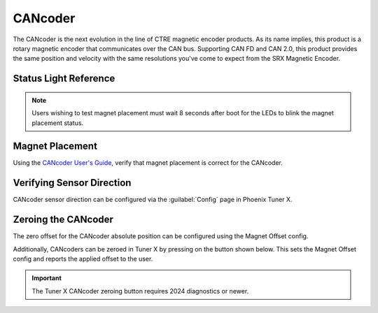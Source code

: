 CANcoder
========

The CANcoder is the next evolution in the line of CTRE magnetic encoder products. As its name implies, this product is a rotary magnetic encoder that communicates over the CAN bus. Supporting CAN FD and CAN 2.0, this product provides the same position and velocity with the same resolutions you've come to expect from the SRX Magnetic Encoder.

.. grid:: 2

   .. grid-item-card:: Store Page
      :link: https://store.ctr-electronics.com/cancoder/
      :link-type: url

      CAD, Firmware and purchase instructions.

   .. grid-item-card:: Hardware User Manual
      :link: https://store.ctr-electronics.com/content/user-manual/CANCoder%20User's%20Guide.pdf
      :link-type: url

      Wiring and mount instructions in PDF format.

Status Light Reference
----------------------

.. note:: Users wishing to test magnet placement must wait 8 seconds after boot for the LEDs to blink the magnet placement status.

.. raw:: html

    <style>
        .led {
            float: left;
            height: 20px;
            width: 20px;
            border: 1px solid black;
            border-radius: 10px;
            margin: 5px;
            background-color: darkgray;
        }
        .ledGroup {
            display: inline-block;
            height: 20px;
        }
        table.center, table.center th, table.center td {
            border: 1px solid white;
            border-collapse: collapse;
            padding: 5px;
            text-align: center;
        }

        .tableOverflow {
            overflow: scroll;
        }

        td.overflow {
            max-width: 550px;
            overflow: scroll;
        }

        @media screen and (max-width: 480px) {
            td.overflow {
                max-width: 0;
                overflow: scroll;
            }

            .tableOverflow {
                max-width: 480px;
            }
        }
    </style>

    <div class="tableOverflow">
        <table class="center">
            <tr>
                <th colspan="4">Blink Codes</th>
            </tr>
            <tr>
                <th>Animation (Click to play)</th>
                <th>LED State</th>
                <th>Cause</th>
                <th>Possible Fix</th>
            </tr>
            <tr>
                <td><div class='ledGroup'><div class='led' ontime='0' offtime='0' oncolor='black' offcolor='black'></div></div></td>
                <td>LED Off</td>
                <td>No Power</td>
                <td>Provide 12V to Red/Black leads.</td>
            </tr>
            <tr>
                <td><div class='ledGroup'><div class='led' ontime='300' offtime='300' oncolor='red' offcolor='black'></div></div></td>
                <td>Slow Bright Red</td>
                <td>CANcoder does not have valid CAN.</td>
                <td>Ensure good connections between CANH and CANL (Yellow and Green) & robot controller is on.</td>
            </tr>
            <tr>
                <td><div class='ledGroup'><div class='led' ontime='300' offtime='20' oncolor='darkred' offcolor='black'></div></div></td>
                <td>Rapid Dim Red</td>
                <td>CAN bus never detected since boot, CANcoder now reporting strength of magnet. Magnet is out of range (<25 mT or > 135 mT)</td>
                <td>Ensure good connections between CANH and CANL (Yellow and Green) & robot controller is on. Additionally, ensure the magnet's center axis is aligned with the defined center of the CANcoder housing and the magnet is in range of the CANcoder. See Section 2.1 of the Hardware User Manual.</td>
            </tr>
            <tr>
                <td><div class='ledGroup'><div class='led' ontime='300' offtime='20' oncolor='#a67000' offcolor='black'></div></div></td>
                <td>Rapid Dim Orange</td>
                <td>CAN bus never detected since boot, CANcoder now reporting strength of magnet. Magnet is in range with slightly reduced accuracy (25-45 mT or 75-135 mT).</td>
                <td>Ensure good connections between CANH and CANL (Yellow and Green) & robot controller is on. Additionally, ensure the magnet's center axis is aligned with the defined center of the CANcoder housing and the CANcoder is not too close or too far from the magnet. See Section 2.1 of the Hardware User Manual.</td>
            </tr>
            <tr>
                <td><div class='ledGroup'><div class='led' ontime='300' offtime='20' oncolor='darkgreen' offcolor='black'></div></div></td>
                <td>Rapid Dim Green</td>
                <td>CAN bus never detected since boot, CANcoder now reporting strength of magnet. Magnet is in range.</td>
                <td>Ensure good connections between CANH and CANL (Yellow and Green) & robot controller is on.</td>
            </tr>
            <tr>
                <td><div class='ledGroup'><div class='led' ontime='300' offtime='20' oncolor='red' offcolor='black'></div></div></td>
                <td>Rapid Bright Red</td>
                <td>CAN bus healthy. Magnet is out of range (<25 mT or > 135 mT)</td>
                <td>Ensure the magnet's center axis is aligned with the defined center of the CANcoder housing and the magnet is in range of the CANcoder. See Section 2.1 of the Hardware User Manual.</td>
            </tr>
            <tr>
                <td><div class='ledGroup'><div class='led' ontime='300' offtime='20' oncolor='orange' offcolor='black'></div></div></td>
                <td>Rapid Bright Orange</td>
                <td>CAN bus healthy. Magnet is in range with slightly reduced accuracy (25-45 mT or 75-135 mT).</td>
                <td>Ensure the magnet's center axis is aligned with the defined center of the CANcoder housing and the CANcoder is not too close or too far from the magnet. See Section 2.1 of the Hardware User Manual.</td>
            </tr>
            <tr>
                <td><div class='ledGroup'><div class='led' ontime='300' offtime='20' oncolor='green' offcolor='black'></div></div></td>
                <td>Rapid Bright Green</td>
                <td colspan="2">CAN bus healthy. Magnet is in range.</td>
            </tr>
            <tr>
                <td><div class='ledGroup'><div class='led' ontime='300' offtime='300' oncolor='red' offcolor='orange'></div></div></td>
                <td>Alternate Red/Orange</td>
                <td>Damaged Hardware.</td>
                <td>Contact CTRE.</td>
            </tr>
            <tr>
                <td><div class='ledGroup'><div class='led' ontime='300' offtime='300' oncolor='orange' offcolor='green'></div></div></td>
                <td>Alternate Orange/Green</td>
                <td>CANcoder in bootloader.</td>
                <td>Field-upgrade device in Tuner X.</td>
            </tr>
        </table>
    </div>

    <script>
        var ledGrpElems = document.getElementsByClassName('ledGroup');
        var ledGrps = [];
        for(var i = 0; i < ledGrpElems.length; i++) {
            ledGrps[i] = {
                "consts": [
                    {
                        'ontime': ledGrpElems[i].children[0].getAttribute('ontime'),
                        'offtime': ledGrpElems[i].children[0].getAttribute('offtime'),
                        'oncolor': ledGrpElems[i].children[0].getAttribute('oncolor'),
                        'offcolor': ledGrpElems[i].children[0].getAttribute('offcolor')
                    }
                ],
                "vars": [
                    {
                        'time': 0,
                        'state': false,
                    }
                ]
            };
            ledGrpElems[i].setAttribute('blink', 'false');
            ledGrpElems[i].onclick = function(){
                var turningOn = !(this.getAttribute('blink') === 'true');
                this.setAttribute('blink', turningOn);
                for (var c of this.children) {
                    if (turningOn) {
                        c.style.background = c.getAttribute('oncolor');
                    } else {
                        c.style.background = 'darkgray';
                    }
                }
            };
        }

        setInterval(function() {
            for(var i = 0; i < ledGrpElems.length; i++) {
                if (ledGrpElems[i].getAttribute('blink') === 'true') {
                    for(var j = 0; j < ledGrpElems[i].children.length; j++) {
                        var time = ledGrps[i]['vars'][j]['time'];
                        ledGrps[i]['vars'][j]['time'] = time + 10;
                        if (ledGrps[i]['vars'][j]['state']) {
                            if (time > ledGrps[i]['consts'][j]['offtime']) {
                                ledGrpElems[i].children[j].style.background = ledGrps[i]['consts'][j]['oncolor'];
                                ledGrps[i]['vars'][j]['state'] = false;
                                ledGrps[i]['vars'][j]['time'] = 0;
                            }
                        } else {
                            if (time > ledGrps[i]['consts'][j]['ontime']) {
                                ledGrpElems[i].children[j].style.background = ledGrps[i]['consts'][j]['offcolor'];
                                ledGrps[i]['vars'][j]['state'] = true;
                                ledGrps[i]['vars'][j]['time'] = 0;
                            }
                        }
                    }
                }
            }
        }, 10);
    </script>

Magnet Placement
----------------

Using the `CANcoder User's Guide <https://store.ctr-electronics.com/content/user-manual/CANCoder%20User's%20Guide.pdf>`__, verify that magnet placement is correct for the CANcoder.

Verifying Sensor Direction
--------------------------

CANcoder sensor direction can be configured via the :guilabel:`Config` page in Phoenix Tuner X.

.. image:: images/verifying-sensor-direction.png
   :width: 70%
   :alt: Verifying sensor direction toggle in Phoenix Tuner X

Zeroing the CANcoder
--------------------

The zero offset for the CANcoder absolute position can be configured using the Magnet Offset config.

Additionally, CANcoders can be zeroed in Tuner X by pressing on the button shown below. This sets the Magnet Offset config and reports the applied offset to the user.

.. important:: The Tuner X CANcoder zeroing button requires 2024 diagnostics or newer.

.. image:: images/tunerx-zero-cancoder.png
   :alt: Picture with an arrow pointing at the zero cancoder icon
   :width: 50%
